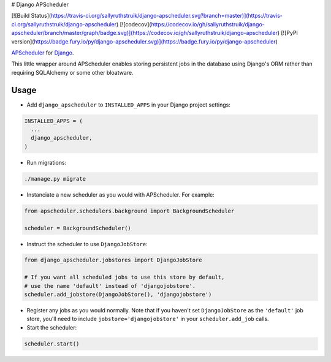 # Django APScheduler

[![Build Status](https://travis-ci.org/sallyruthstruik/django-apscheduler.svg?branch=master)](https://travis-ci.org/sallyruthstruik/django-apscheduler)
[![codecov](https://codecov.io/gh/sallyruthstruik/django-apscheduler/branch/master/graph/badge.svg)](https://codecov.io/gh/sallyruthstruik/django-apscheduler)
[![PyPI version](https://badge.fury.io/py/django-apscheduler.svg)](https://badge.fury.io/py/django-apscheduler)

`APScheduler <https://github.com/agronholm/apscheduler>`_ for `Django <https://github.com/django/django>`_.

This little wrapper around APScheduler enables storing persistent jobs in the database using Django's ORM rather than requiring SQLAlchemy or some other bloatware.

Usage
-----

* Add ``django_apscheduler`` to ``INSTALLED_APPS`` in your Django project settings:
.. code-block:: python

  INSTALLED_APPS = (
    ...
    django_apscheduler,
  )
  
* Run migrations:
.. code-block:: python

  ./manage.py migrate
  
* Instanciate a new scheduler as you would with APScheduler. For example:
.. code-block:: python

  from apscheduler.schedulers.background import BackgroundScheduler
  
  scheduler = BackgroundScheduler()
  
* Instruct the scheduler to use ``DjangoJobStore``:
.. code-block:: python

  from django_apscheduler.jobstores import DjangoJobStore
  
  # If you want all scheduled jobs to use this store by default,
  # use the name 'default' instead of 'djangojobstore'.
  scheduler.add_jobstore(DjangoJobStore(), 'djangojobstore')
  
* Register any jobs as you would normally. Note that if you haven't set ``DjangoJobStore`` as the ``'default'`` job store, you'll need to include ``jobstore='djangojobstore'`` in your ``scheduler.add_job`` calls.  
  
* Start the scheduler:
.. code-block:: python

  scheduler.start()
